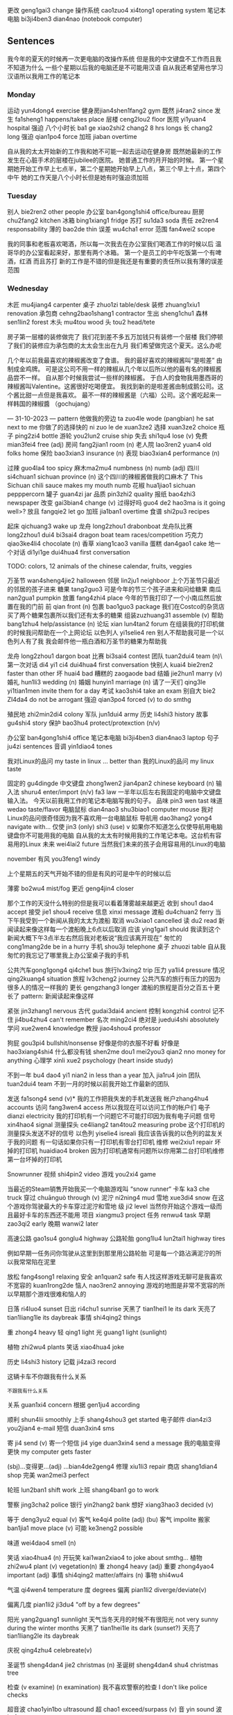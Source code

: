 更改 geng1gai3 change
操作系统 cao1zuo4 xi4tong1 operating system
笔记本电脑 bi3ji4ben3 dian4nao (notebook computer)

** Sentences
我今年的夏天的时候再一次更电脑的改操作系统
但是我的中文键盘不工作而且我不知道为什么
一些个星期以后我的电脑还是不可能用汉语
自从我还希望用也学习汉语所以我用工作的笔记本


*** Monday
运动 yun4dong4 exercise
健身房jian4shen1fang2 gym
既然 ji4ran2 since
发生 fa1sheng1 happens/takes place
层楼 ceng2lou2 floor
医院 yi1yuan4 hospital
强迫
八个小时长 ba1 ge xiao2shi2 chang2 8 hrs longs
长 chang2 long
强迫 qian1po4 force
加班 jiaban overtime

自从我的太太开始新的工作我和她不可能一起去运动在健身房
既然她最新的工作发生在心脏手术的层楼在jubilee的医院。
她普通工作的月开始的时候。
第一个星期她开始工作早上七点半，第二个星期她开始早上八点，第三个早上十点，第四个中午
她的工作天是八个小时长但是她有时强迫须加班

*** Tuesday
别人 bie2ren2 other people
办公室 ban4gong1shi4 office/bureau
厨房chu2fang2 kitchen
冰箱 bing1xiang1 fridge
苏打 su1da3 soda
责任 ze2ren4 responsability
薄的 bao2de thin
误差 wu4cha1 error
范围 fan4wei2 scope

我的同事和老板喜欢喝酒，所以每一次我去在办公室我们喝酒工作的时候以后
温哥华的办公室看起来好，那里有两个冰箱。 第一个是员工的中午吃饭第一个有啤酒，红酒 而且苏打
新的工作是不错的但是我还是有重要的责任所以我有薄的误差范围

*** Wednesday
木匠 mu4jiang4 carpenter
桌子 zhuo1zi table/desk
装修 zhuang1xiu1 renovation 
承包商 cehng2bao1shang1 contractor
生出 sheng1chu1
森林 sen1lin2 forest
木头 mu4tou wood
头 tou2 head/tete

房子第一层楼的装修做完了
我们花到差不多五万加钱只有装修一个层楼
我们停顿了我们的装修应为承包商的太太会生出在九月
我们希望做完这个夏天。这么办呢


几个年以前我最喜欢的辣椒酱改变了食谱。
我的最好喜欢的辣椒酱叫“是啦差” 由制成金鸡牌。
可是这公司不用一样的辣椒从几个年以后所以他的最有名的辣椒酱品尝不一样。
自从那个时候我尝试一些样的辣椒酱。
于白人的食物我用墨西哥的辣椒酱叫Valentine。这酱很好吃喝便宜。
我找到新的是啦差酱由制成鹅公司。这个酱比甜一点但是我喜欢。
最不一样的辣椒酱是（六福）公司。这个酱吃起来一样韩国的辣椒醬 （gochujang）


--- 31-10-2023 ---
pattern
他做我的旁边 ta zuo4le wode (pangbian) he sat next to me
你做了的选择快的 ni zuo le de xuan3ze2
选择 xuan3ze2 choice
瓶子 ping2zi4 bottle
游轮 you2lun2 cruise ship
失去 shi1qu4 lose (v)
免费 mian3fei4 free (adj)
房间 fang2jian1 room (n)
老人院 lao3ren2 yuan4 old folks home
保险 bao3xian3 insurance (n)
表现 biao3xian4 performance (n)

过辣 guo4la4 too spicy
麻木ma2mu4 numbness (n) numb (adj)
四川 si4chuan1 sichuan province (n)
这个四川的辣椒酱做我的口麻木了  This Sichuan chili sauce makes my mouth numb
花椒 hua1jiao1 sichuan pepppercorn
罐子 guan4zi jar
品质 pin3zhi2 quality
报纸 bao4zhi3 newspaper
改变 gai3bian4 change (v)
过得好吗 guo4 de2 hao3ma is it going well>?
放且 fangqie2 let go
加班 jia1ban1 overtime
食谱 shi2pu3 recipes

起床   qichuang3 wake up
龙舟 long2zhou1 drabonboat
龙舟队比赛 long2zhou1 dui4 bi3sai4 dragon boat team races/competition
巧克力 qiao3ke4li4 chocolate (n)
香草 xiang1cao3 vanilla
蛋糕 dan4gao1 cake
地一个对话 di1yi1ge dui4hua4 first conversation

TODO: colors, 12 animals of the chinese calendar, fruits, veggies

万圣节 wan4sheng4jie2 halloween
邻居 lin2ju1 neighboor
上个万圣节只最近的邻居的孩子进来
糖果 tang2guo3
可是今年的节三个孩子进来和问给糖果
南瓜 nan2gua1 pumpkin
放置 fang4zhi4 place
今年的节我打印了一个小南瓜然后放置在我的门前
前 qian front (n)
包裹 bao1guo3 package
我们在Costco的杂货店买了两个糖果包裹所以我们还有太多的糖果
组装zuzhuang31 assemble (v)
帮助 bang1zhu4 help/assistance  (n)
论坛 xian lun4tan2 forum
在组装我的打印机做的时候我问帮助在一个上网论坛
以色列人 yi1selie4 ren
别人不帮助我可是一个以色列人有了我
我会邮件他一瓶白酒和万圣节的糖果为帮助我

龙舟 long2zhou1 dargon boat
比赛 bi3sai4 contest
团队 tuan2dui4 team (n)\
第一次对话 di4 yi1 ci4 dui4hua4 first conversation
快别人 kuai4 bie2ren2 faster than other
坏 huai4 bad
糟糕的 zaogaode bad
结婚 jie2hun1 marry (v)
婚礼 hun1li3 wedding (n)
婚姻 hunyin1 marriage (n)
请了一天们 qing3le yi1tian1men invite them for a day
考试 kao3shi4 take an exam
别自大 bie2 ZI4da4 do not be arrogant
強迫 qian3po4 forced (v) to do smthg

殖民地 zhi2min2di4 colony
军队 jun1dui4 army 
历史 li4shi3 history
故事 gu4shi4 story
保护 bao3hu4 protect/protexction (n/v)

办公室 ban4gong1shi4 office
笔记本电脑 bi3ji4ben3 dian4nao3 laptop
句子 ju4zi sentences
音调 yin1diao4 tones




我对Linux的品问 my taste in linux ... better than 我的Linux的品问 my linux taste

固定的 gu4dingde
中文键盘 zhong1wen2 jian4pan2 chinese keyboard (n)
输入法 shuru4 enter/import (n/v) fa3 law 
一半年以后左右我固定的电脑中文键盘输入法。
今天以前我用工作的笔记本电脑写我的句子。
品味 pin3 wen tast
味道 wedao taste/flavor
电脑鼠标 dian4nao3 shu3biao1 computer mouse
我对Linux的品问很奇怪因为我不喜欢用一台电脑鼠标
导航用 dao3hang2 yong4 navigate with...
仅使 jin3 (only) shi3 (use) v 
如果你不知道怎么仅使导航用电脑键盘你不可能用我的电脑
自从我的太太有时候用我的工作笔记本电。这台机有容易用的Linux
未来 wei4lai2 future
当然我们未来的孩子会用容易用的Linux的电脑

november
有风 you3feng1 windy

上个星期五的天气开始不错的但是有风的可是中午的时候以后

薄雾 bo2wu4 mist/fog
更近 geng4jin4 closer

那个工作的天没什么特别的但是我可以看着薄雾越来越更近
收到 shou1 dao4 accept
接受 jie1 shou4 receive
信息 xinxi message
渡船 du4chuan2 ferry
当下午我受到一个新闻从我的太太为渡船
取消 wu3xiao1 cancelled
读 du2 read 
新闻读起来像这样每一个渡船晚上6点以后取消
应该 ying1gai1 should
我读到这个新闻大概下午3点半左右然后我对老板说“我应该离开现在”
匆忙的 cong1mang2de be in a hurry
手机 shou3ji telephone
桌子 zhuozi table
自从我匆忙的我忘记了哪里我上办公室桌子我的手机

公共汽车gong1gong4 qi4che1 bus
旅行lv3xing2 trip
压力 ya1li4 pressure
情况 qing2kuang4 situation
旅程 lv3cheng2 journey
公共汽车的旅行有压力的因为很多人的情况一样我的
更长 gengzhang3 longer
渡船的旅程是百分之百五十更长了
pattern: 新闻读起来像这样


# to sort

紧张 jin3zhang1 nervous
古代 gudai3dai4 ancient
控制 kongzhi4 control 
记不住 ji4bu4zhu4 can't remember
名次 ming2ci4 
绝对是 juedui4shi absolutely
学问 xue2wen4 knowledge
教授 jiao4shou4 professor

狗屁 gou3pi4 bullshit/nonsense
好像是你的衣服不好看
好像是 hao3xiang4shi4 
什么都没有钱 shen2me dou1 mei2you3 qian2 nno money for anything
心理学 xinli xue2 psychology (heart inside study)

不到一年 bu4 dao4 yi1 nian2 in less than a year
加入 jia1ru4 join
团队 tuan2dui4 team
不到一月的时候以前我开始工作最新的团队 


发送 fa1song4 send (v)*
我的工作把我失发的手机发送我
帐户zhang4hu4 accounts
访问 fang3wen4 access 
所以我现在可以访问工作的帐户们
电子 dianzi electricity
我的打印机有一个问题它不可能打印因为我有电子问题
信号 xin4hao4 signal
测量探头 ce4liang2 tan4tou2 measuring probe 
这个打印机的测量探头发送不好的信号
以色列 yiselie4 isreali
我应该告诉我的以色列的盆友关于我的问题
有一句话如果你只有一打印机有零台打印机
维修 wei2xiu1 repair
坏掉的打印机 huaidiao4 broken
因为打印机通常有问题所以你用第二台打印机维修第一台坏掉的打印机


Snowrunner
视频 shi4pin2 video
游戏 you2xi4 game

当最近的Steam销售开始我买一个电脑游戏叫 “snow runner“
卡车 ka3 che truck
穿过 chuānguò through (v)
泥泞 ni2ning4 mud
雪地 xue3di4 snow
在这个游戏你驾驶最大的卡车穿过泥泞和雪地
级 ji2 level
当然你开始这个游戏一级而且最好卡车的东西还不能用
项目 xiangmu3 project
任务 renwu4 task
早期 zao3qi2 early
晚期 wanwi2 later

高速公路 gao1su4 gonglu4 highway
公路轮胎 gong1lu4 lun2tai1 highway tires

例如早期一任务问你驾驶从这里到到那里用公路轮胎
可是每一个路沾满泥泞的所以我常常陷在泥里


放松 fang4song1 relaxing
安全 an1quan2 safe
有人找这样游戏无聊可是我喜欢
不宽容的 kuan1rong2de
恼人 nao3ren2 annoying
游戏的地图是非常不宽容的所以早期那个游戏很难和恼人的


日落 ri4luo4 sunset
日出 ri4chu1 sunrise
天黑了 tian1hei1 le its dark
天亮了 tian1liang1le its daybreak
事情 shi4qing2 things

重 zhong4 heavy
轻 qing1 light
光 guang1 light (sunlight)

植物 zhi2wu4 plants
笑话 xiao4hua4 joke


历史 li4shi3 history
记载 ji4zai3 record

这辆卡车不你跟我有什么关系

_不_跟我有什么关系

关系 guan1xi4 concern
根据 gen1ju4 according


顺利 shun4lii smoothly
上手 shang4shou3 get started
电子邮件 dian4zi3 you2jian4 e-mail
短信 duan3xin4 sms

寄 ji4 send (v)
寄一个短信 ji4 yige duan3xin4 send a message
我的电脑变得更快  my computer gets faster

(sbj)...变得更...(adj) ...bian4de2geng4 
修理 xiu1li3 repair
商店 shang1dian4 shop
完美 wan2mei3 perfect

轮班 lun2ban1 shift work
上班 shang4ban1 go to work

警察 jing3cha2 police
银行 yin2hang2 bank
想好 xiang3hao3 decided (v)

等于 deng3yu2 equal (v)
客气 ke4qi4 polite (adj)
(bu) 客气 impolite
搬家 ban1jia1 move place (v)
可能 ke3neng2 possible


味道 wei4dao4 smell (n)


笑话 xiao4hua4 (n)
开玩笑 kai1wan2xiao4 to joke about smthg...
植物 zhi2wu4 plant (v) vegetation(n)
重 zhong4 heavy (adj)
重要 zhong4yao4 important (adj)
事情 shi4qing2 matter/affairs (n)
事物 shi4wu4 

气温 qi4wen4 temperature
度 degrees
偏离 pian1li2 diverge/deviate(v)

偏离几度 pian1li2 ji3du4 "off by a few degrees"

阳光 yang2guang1 sunnlight
天气当冬天月的时候不有很阳光 not very sunny during the winter months
天黑了 tian1hei1le its  dark (sunset?)
天亮了 tian1liang2le its daybreak

庆祝 qing4zhu4 celebreate(v)  

圣诞节 sheng4dan4 jie2 christmas (n)
圣诞树 sheng4dan4 shu4 christmas tree

检查 (v examine) (n examination)
我不喜欢警察的检查 I don't like police checks

超音波 chao1yin1bo ultrasound
超 chao1 exceed/surpass (v)
音 yin sound
波 bo1 waves

报告 

工程 ging1cheng2 project
计划 ji4hua4 plan

累死了 I am so tired that I could die
吃死了 affame

不公允 bu4 gon1yun3 unfair
放轻松 fang4qing1song1 take it easy